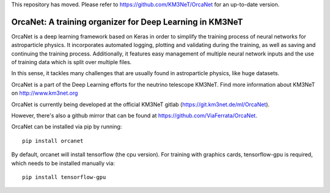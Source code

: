This repository has moved. Please refer to https://github.com/KM3NeT/OrcaNet for an up-to-date version.


OrcaNet: A training organizer for Deep Learning in KM3NeT
=========================================================

.. image:: https://git.km3net.de/ml/OrcaNet/badges/master/build.svg
    :target: https://git.km3net.de/ml/OrcaNet/pipelines

.. image:: https://examples.pages.km3net.de/km3badges/docs-latest-brightgreen.svg
    :target: https://ml.pages.km3net.de/OrcaNet

.. image:: https://git.km3net.de/ml/OrcaNet/badges/master/coverage.svg
    :target: https://ml.pages.km3net.de/OrcaNet/coverage

.. image:: https://api.codacy.com/project/badge/Grade/6c81a8396eb34a9d88f07b6620535432
    :alt: Codacy Badge
    :target: https://www.codacy.com/app/sreck/OrcaNet?utm_source=github.com&amp;utm_medium=referral&amp;utm_content=StefReck/OrcaNet&amp;utm_campaign=Badge_Grade


OrcaNet is a deep learning framework based on Keras in order to simplify the 
training process of neural networks for astroparticle physics. It incorporates 
automated logging, plotting and validating during the training, as well as
saving and continuing the training process. Additionally, it features easy 
management of multiple neural network inputs and the use of training data 
which is split over multiple files.

In this sense, it tackles many challenges that are usually found in 
astroparticle physics, like huge datasets.

OrcaNet is a part of the Deep Learning efforts for the neutrino telescope KM3NeT.
Find more information about KM3NeT on http://www.km3net.org

OrcaNet is currently being developed at the official KM3NeT gitlab (https://git.km3net.de/ml/OrcaNet).

However, there's also a github mirror that can be found at https://github.com/ViaFerrata/OrcaNet.

OrcaNet can be installed via pip by running::

    pip install orcanet

By default, orcanet will install tensorflow (the cpu version).
For training with graphics cards, tensorflow-gpu is required, which needs
to be installed manually via::

    pip install tensorflow-gpu

